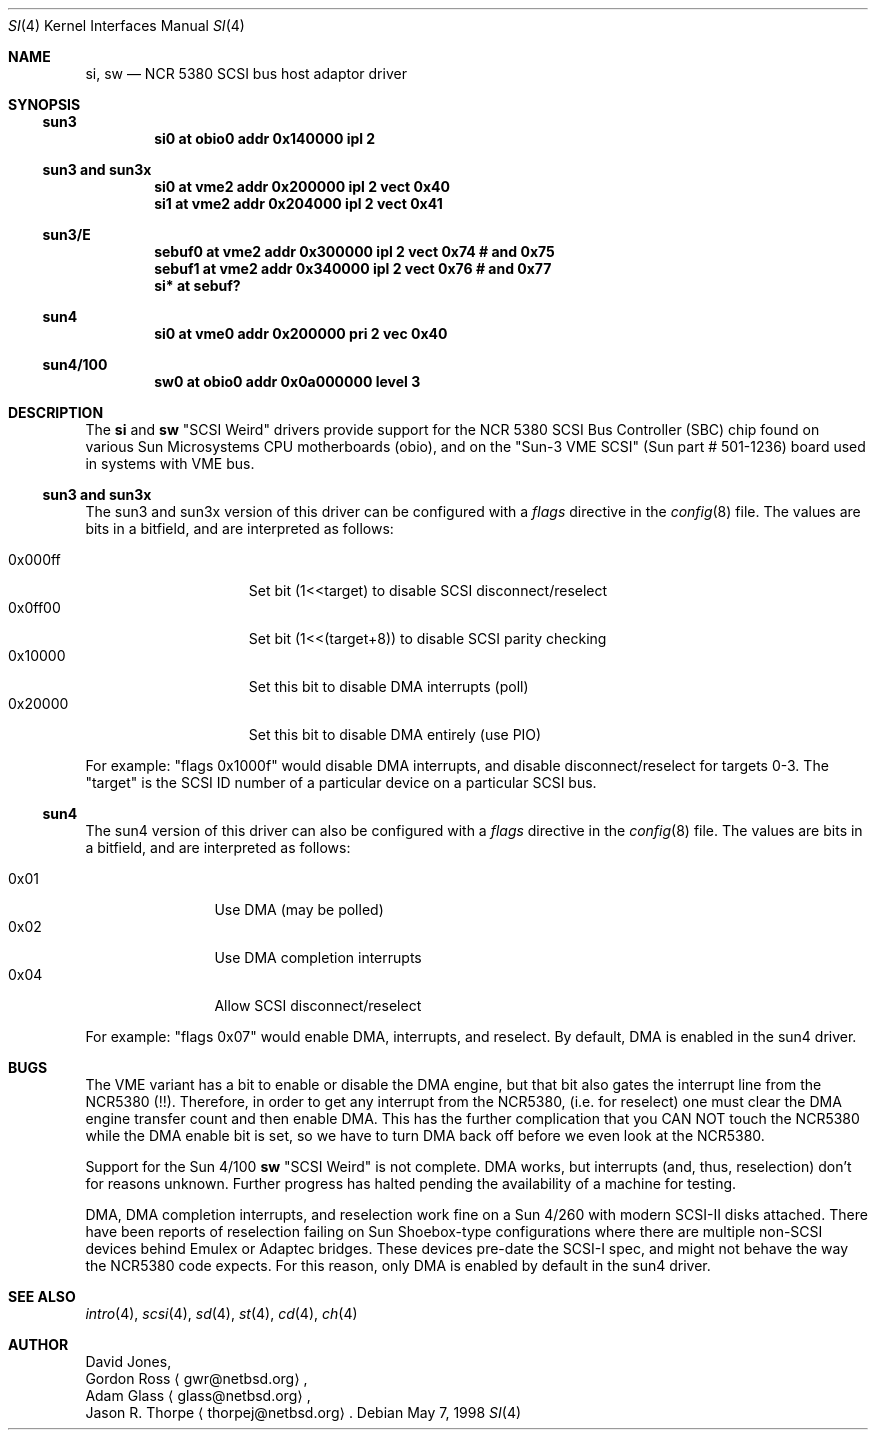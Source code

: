 .\"     $NetBSD: si.4,v 1.3 1999/03/16 01:19:18 garbled Exp $
.\"
.\" written from a reading of config files and driver source code
.\" Erik E. Fair <fair@netbsd.org>
.Dd May 7, 1998
.Dt SI 4
.Os
.Sh NAME
.Nm si ,
.Nm sw
.Nd NCR 5380 SCSI bus host adaptor driver
.Sh SYNOPSIS
.Ss sun3
.Cd "si0 at obio0 addr 0x140000 ipl 2"
.Ss sun3 and sun3x
.Cd "si0 at vme2 addr 0x200000 ipl 2 vect 0x40"
.Cd "si1 at vme2 addr 0x204000 ipl 2 vect 0x41"
.Ss sun3/E
.Cd "sebuf0 at vme2 addr 0x300000 ipl 2 vect 0x74 # and 0x75"
.Cd "sebuf1 at vme2 addr 0x340000 ipl 2 vect 0x76 # and 0x77"
.Cd "si* at sebuf?"
.Ss sun4
.Cd "si0 at vme0 addr 0x200000 pri 2 vec 0x40"
.Ss sun4/100
.Cd "sw0 at obio0 addr 0x0a000000 level 3"
.Sh DESCRIPTION
The
.Nm
and
.Nm sw
.Qq Tn SCSI Weird
drivers provide support for the
.Tn NCR
5380
.Tn SCSI
Bus Controller (SBC) chip found on various Sun Microsystems
.Tn CPU
motherboards (obio), and on the
.Qq Sun-3 VME SCSI
.Pq Sun part # 501-1236
board used in systems with
.Tn VME
bus.
.Ss sun3 and sun3x
The
.Tn sun3
and
.Tn sun3x
version of this driver can be configured with a
.Em flags
directive in the
.Xr config 8
file.
The values are bits in a bitfield, and are interpreted as follows:
.Pp
.Bl -tag -offset indent -compact -width 0x000ff
.It 0x000ff
Set bit (1<<target) to disable
.Tn SCSI
disconnect/reselect
.It 0x0ff00
Set bit (1<<(target+8)) to disable
.Tn SCSI
parity checking
.It 0x10000
Set this bit to disable
.Tn DMA
interrupts (poll)
.It 0x20000
Set this bit to disable
.Tn DMA
entirely (use PIO)
.El
.Pp
For example:
.Qq flags 0x1000f
would disable
.Tn DMA
interrupts, and disable disconnect/reselect for targets 0-3.
The
.Qq target
is the
.Tn SCSI
ID number of a particular device on a particular
.Tn SCSI
bus.
.Ss sun4
The
.Tn sun4
version of this driver can also be configured with a
.Em flags
directive in the
.Xr config 8
file.
The values are bits in a bitfield, and are interpreted as follows:
.Pp
.Bl -tag -offset indent -compact -width 0x01
.It 0x01
Use
.Tn DMA
.Pq may be polled
.It 0x02
Use
.Tn DMA
completion interrupts
.It 0x04
Allow
.Tn SCSI
disconnect/reselect
.El
.Pp
For example:
.Qq flags 0x07
would enable
.Tn DMA ,
interrupts, and reselect.
By default,
.Tn DMA
is enabled in the
.Tn sun4
driver.
.Sh BUGS
The
.Tn VME
variant has a bit to enable or disable the
.Tn DMA
engine, but that bit also gates the interrupt line from the
.Tn NCR5380
.Pq !! .
Therefore, in order to get any interrupt from the
.Tn NCR5380 ,
(i.e. for reselect) one must clear the
.Tn DMA
engine transfer count and then enable
.Tn DMA .
This has the further complication that you CAN NOT touch the
.Tn NCR5380
while the
.Tn DMA
enable bit is set, so we have to turn
.Tn DMA
back off before we even look at the
.Tn NCR5380 .
.Pp
Support for the Sun 4/100
.Nm sw
.Qq Tn SCSI Weird
is not complete.
.Tn DMA
works, but interrupts (and, thus, reselection) don't for reasons unknown.
Further progress has halted pending the availability of a machine for testing.
.Pp
.Tn DMA ,
.Tn DMA
completion interrupts, and reselection work fine on a Sun 4/260 with modern
.Tn SCSI-II
disks attached.
There have been reports of reselection failing on
.Tn Sun
Shoebox-type configurations where
there are multiple non-SCSI devices behind
.Tn Emulex
or
.Tn Adaptec
bridges.
These devices pre-date the
.Tn SCSI-I
spec, and might not behave the way the NCR5380 code expects.
For this reason, only
.Tn DMA
is enabled by default in the
.Tn sun4
driver.
.Sh SEE ALSO
.Xr intro 4 ,
.Xr scsi 4 ,
.Xr sd 4 ,
.Xr st 4 ,
.Xr cd 4 ,
.Xr ch 4
.Sh AUTHOR
David Jones,
.br
Gordon Ross
.Aq gwr@netbsd.org ,
.br
Adam Glass
.Aq glass@netbsd.org ,
.br
Jason R. Thorpe
.Aq thorpej@netbsd.org .
